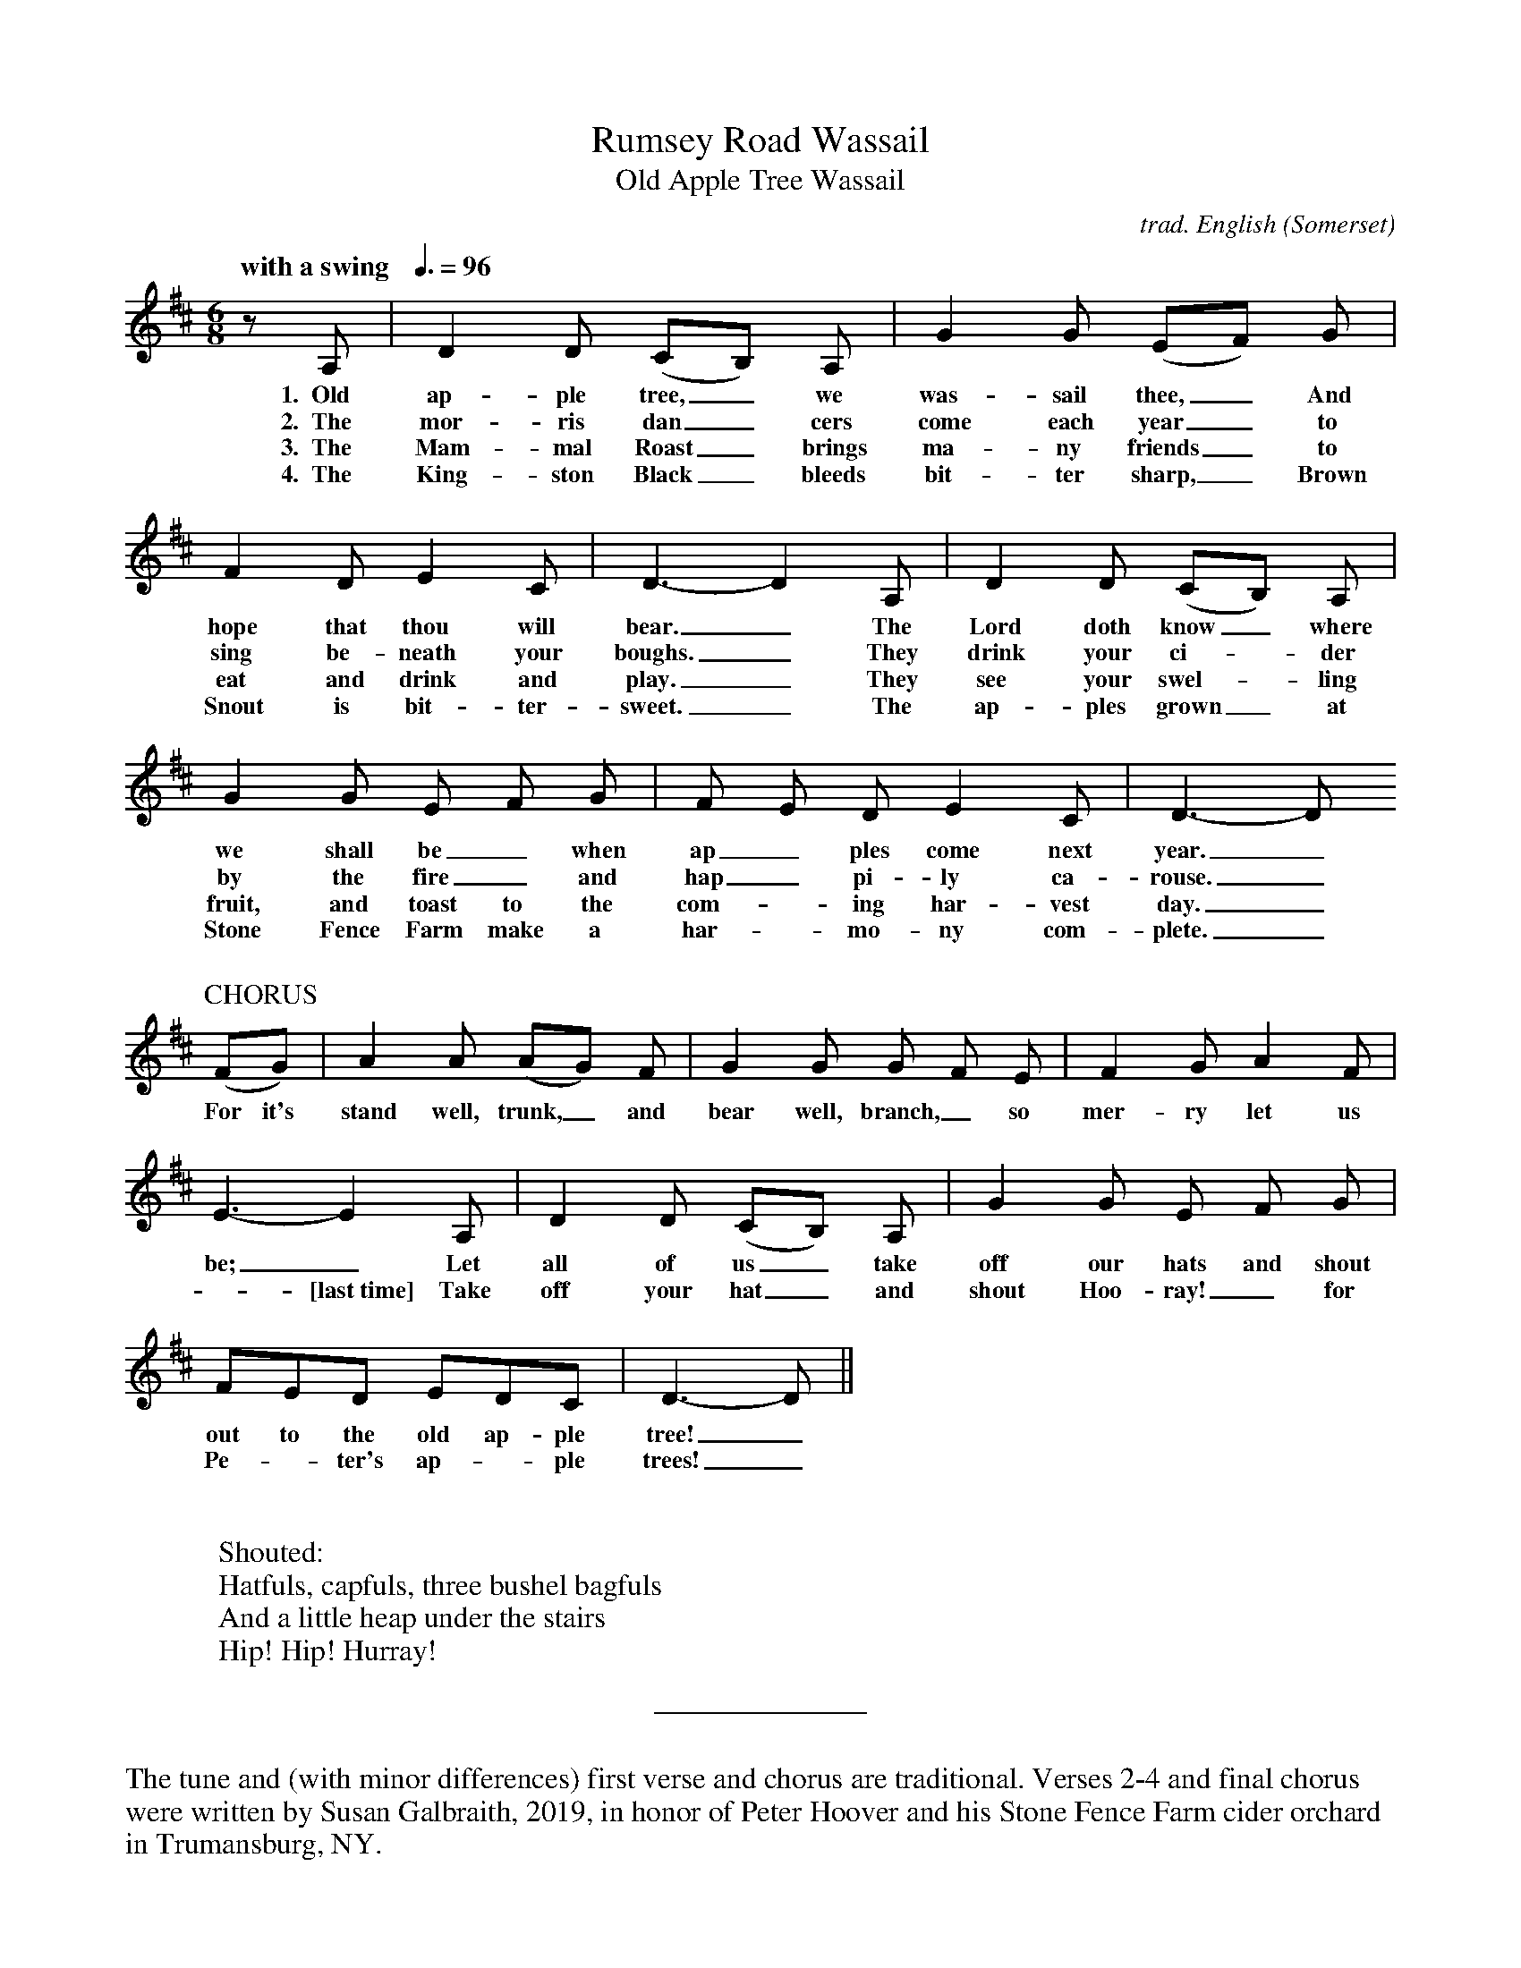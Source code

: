 %abc
I:abc-charset utf-8
%%abc-include _carols.abh

X:1
T:Rumsey Road Wassail
%
T:Old Apple Tree Wassail
C:trad. English (Somerset)
U:H = fermata
Q:"with a swing   "3/8=96
M:6/8
L:1/8
K:D
%
z A, | D2 D (CB,) A, | G2 G (EF) G | 
w: 1.~~Old ap-ple tree,_we was-sail thee,_ And
w: 2.~~The mor-ris dan_cers come each year_to
w: 3.~~The Mam-mal Roast_ brings ma-ny friends_ to
w: 4.~~The King-ston Black_ bleeds bit-ter sharp,_ Brown
%
F2 D E2C | D3-D2 A, | D2 D (CB,) A, | 
w: hope that thou will bear._ The Lord doth know_ where
w: sing be-neath your boughs._ They drink your ci-_der
w: eat and drink and play._ They see your swel-_ling
w: Snout is bit-ter-sweet._ The ap-ples grown_ at
%
G2 G E F G | F E D E2 C | D3-D 
w: we shall be_ when ap_ples come next year._
w: by the fire_ and hap_pi-ly ca-rouse._
w: fruit, and toast to the com--ing har-vest day._
w: Stone Fence Farm make a har--mo-ny com-plete._
%
%%vskip 0.5cm
%
P:CHORUS
(FG) | A2 A (AG) F | G2 G G F E | F2 G A2 F | 
w: For it's stand well, trunk,_ and bear well, branch,_ so mer-ry let us
%
E3-E2 A, | D2 D (CB,) A, | G2 G E F G | 
w: be;_ Let all of us_ take off our hats and shout
w: -[last~time] Take off your hat_ and shout Hoo-ray!_ for
%
FED EDC | D3-D ||
w: out to the old ap-ple tree!_
w: Pe-_ter's ap--ple trees!_
%
%%vskip 1.0cm
% 
W: Shouted:
W: Hatfuls, capfuls, three bushel bagfuls
W: And a little heap under the stairs
W: Hip! Hip! Hurray!
%
%%sep 1.0cm 0.8cm
%
%%begintext fill
%%The tune and (with minor differences) first verse and chorus are traditional.
%%Verses 2-4 and final chorus were written by Susan Galbraith, 2019, in honor of
%%Peter Hoover and his Stone Fence Farm cider orchard in Trumansburg, NY. 
%%endtext
%%vskip 0.4cm
%%begintext fill
%%From "The Christmas Revels Songbook":
%%This wassail ritual, performed at night by firelight, ensured new growth in the 
%%fruit trees. Bits of lambs' wool, dipped in old cider, were affixed to the branches
%%of the trees. The singing and dancing was punctuated with loud banging noises
%%and shouts to drive away evil spirits. This variant from Somerset reflects the
%%early origins of the carol, which involved taking hands and singing while dancing
%%in a ring or around a bush or May tree.
%%endtext
